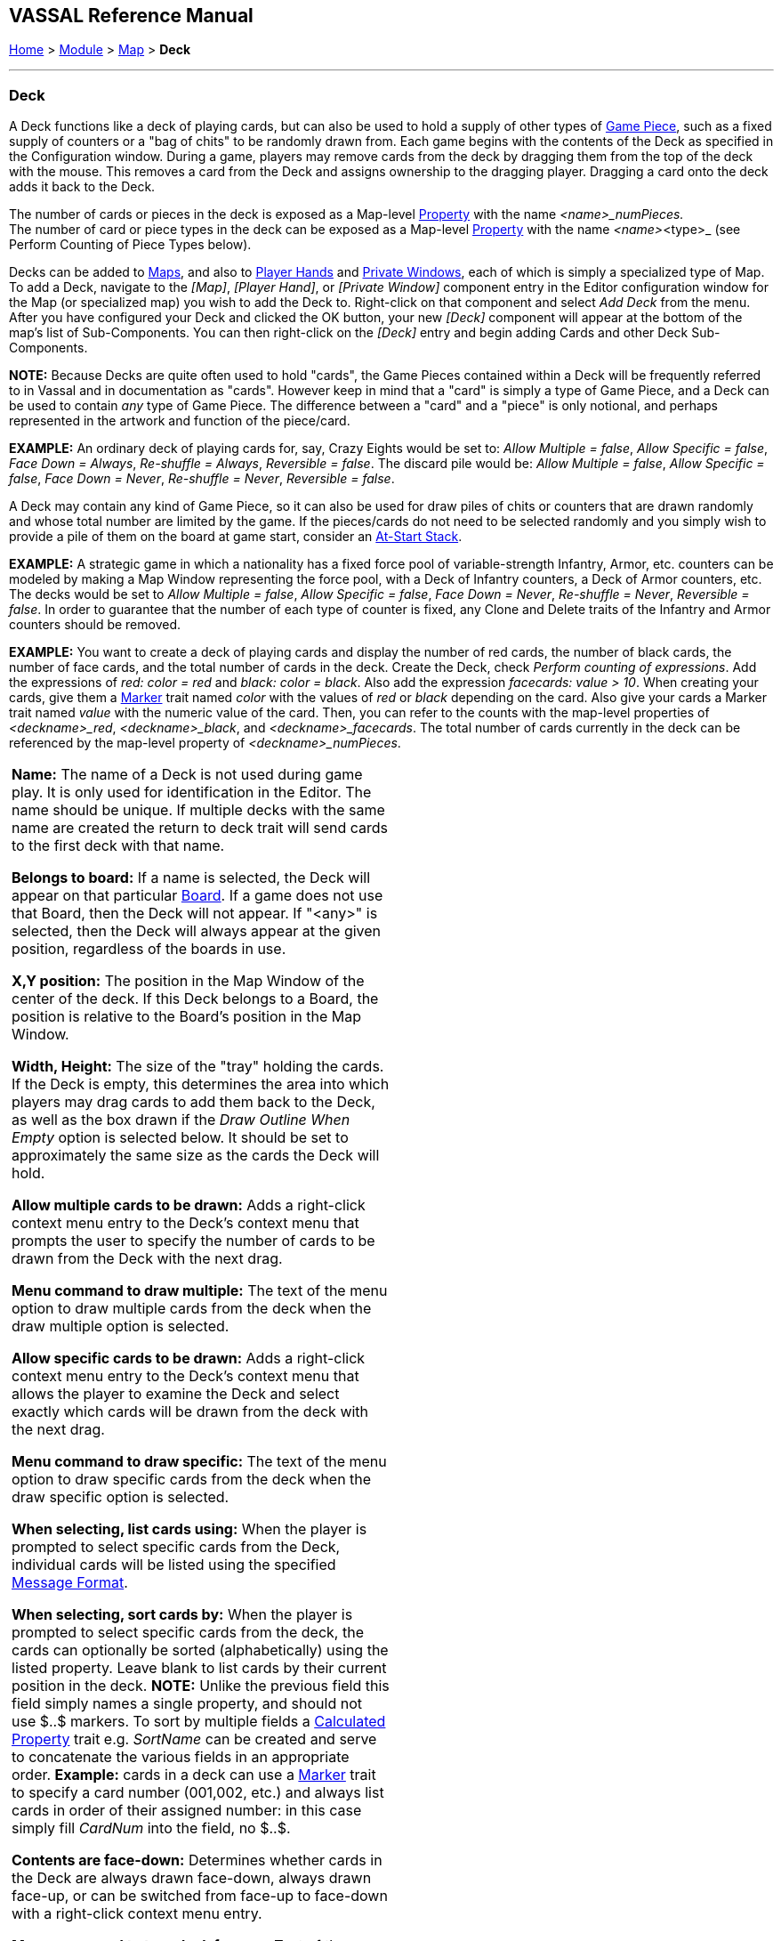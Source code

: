 == VASSAL Reference Manual
[#top]

[.small]#<<index.adoc#toc,Home>> > <<GameModule.adoc#top,Module>> > <<Map.adoc#top,Map>> > *Deck*#

'''''

=== Deck

A Deck functions like a deck of playing cards, but can also be used to hold a supply of other types of <<GamePiece.adoc#top,Game Piece>>, such as a fixed supply of counters or a "bag of chits" to be randomly drawn from.
  Each game begins with the contents of the Deck as specified in the Configuration window.
During a game, players may remove cards from the deck by dragging them from the top of the deck with the mouse.
This removes a card from the Deck and assigns ownership to the dragging player.
Dragging a card onto the deck adds it back to the Deck.

The number of cards or pieces in the deck is exposed as a Map-level <<Properties.adoc#top,Property>> with the name _<name>_numPieces._ +
The number of card or piece types in the deck can be exposed as a Map-level <<Properties.adoc#top,Property>> with the name _<name>_<type>_ (see Perform Counting of Piece Types below).

Decks can be added to <<Map.adoc#top,Maps>>, and also to <<PlayerHand.adoc#top,Player Hands>> and <<PrivateWindow.adoc#top,Private Windows>>, each of which is simply a specialized type of Map.
To add a Deck, navigate to the _[Map]_, _[Player Hand]_, or _[Private Window]_ component entry in the Editor configuration window for the Map (or specialized map) you wish to add the Deck to.
Right-click on that component and select _Add Deck_ from the menu.
After you have configured your Deck and clicked the OK button, your new _[Deck]_ component will appear at the bottom of the map's list of Sub-Components.
You can then right-click on the _[Deck]_ entry and begin adding Cards and other Deck Sub-Components.

*NOTE:*  Because Decks are quite often used to hold "cards", the Game Pieces contained within a Deck will be frequently referred to in Vassal and in documentation as "cards". However keep in mind that a "card" is simply a type of Game Piece, and a Deck can be used to contain _any_ type of Game Piece.
The difference between a "card" and a "piece" is only notional, and perhaps represented in the artwork and function of the piece/card.


*EXAMPLE:*  An ordinary deck of playing cards for, say, Crazy Eights would be set to: _Allow Multiple = false_, _Allow Specific = false_, _Face Down = Always_, _Re-shuffle = Always_, _Reversible = false_.
The discard pile would be: _Allow Multiple = false_, _Allow Specific = false_, _Face Down = Never_, _Re-shuffle = Never_, _Reversible = false_.

A Deck may contain any kind of Game Piece, so it can also be used for draw piles of chits or counters that are drawn randomly and whose total number are limited by the game.
If the pieces/cards do not need to be selected randomly and you simply wish to provide a pile of them on the board at game start, consider an <<SetupStack.adoc#top,At-Start Stack>>.

*EXAMPLE:*  A strategic game in which a nationality has a fixed force pool of variable-strength Infantry, Armor, etc.
counters can be modeled by making a Map Window representing the force pool, with a Deck of Infantry counters, a Deck of Armor counters, etc.
The decks would be set to _Allow Multiple = false_, _Allow Specific = false_, _Face Down = Never_, _Re-shuffle = Never_, _Reversible = false_.
In order to guarantee that the number of each type of counter is fixed, any Clone and Delete traits of the Infantry and Armor counters should be removed.

*EXAMPLE:*  You want to create a deck of playing cards and display the number of red cards, the number of black cards, the number of face cards, and the total number of cards in the deck.
Create the Deck, check _Perform counting of expressions_.
Add the expressions of _red: color = red_ and _black: color = black_.
Also add the expression _facecards: value > 10_.
When creating your cards, give them a <<PropertyMarker.adoc#top,Marker>> trait named _color_ with the values of _red_ or _black_ depending on the card.
Also give your cards a Marker trait named _value_ with the numeric value of the card.
Then, you can refer to the counts with the map-level properties of _<deckname>_red_, _<deckname>_black_, and _<deckname>_facecards_.
The total number of cards currently in the deck can be referenced by the map-level property of _<deckname>_numPieces_.

[width="100%",cols="50%,50%",]
|===
a|
*Name:*  The name of a Deck is not used during game play.
It is only used for identification in the Editor.
The name should be unique.
If multiple decks with the same name are created the return to deck trait will send cards to the first deck with that name.

*Belongs to board:*  If a name is selected, the Deck will appear on that particular <<Board.adoc#top,Board>>. If a game does not use that Board, then the Deck will not appear.
If "<any>" is selected, then the Deck will always appear at the given position, regardless of the boards in use.

*X,Y position:*  The position in the Map Window of the center of the deck.
If this Deck belongs to a Board, the position is relative to the Board's position in the Map Window.

*Width, Height:*  The size of the "tray" holding the cards.
If the Deck is empty, this determines the area into which players may drag cards to add them back to the Deck, as well as the box drawn if the _Draw Outline When Empty_ option is selected below.
It should be set to approximately the same size as the cards the Deck will hold.

*Allow multiple cards to be drawn:*  Adds a right-click context menu entry to the Deck's context menu that prompts the user to specify the number of cards to be drawn from the Deck with the next drag.

*Menu command to draw multiple:* The text of the menu option to draw multiple cards from the deck when the draw multiple option is selected.

*Allow specific cards to be drawn:*  Adds a right-click context menu entry to the Deck's context menu that allows the player to examine the Deck and select exactly which cards will be drawn from the deck with the next drag.

*Menu command to draw specific:* The text of the menu option to draw specific cards from the deck when the draw specific option is selected.

*When selecting, list cards using:*  When the player is prompted to select specific cards from the Deck, individual cards will be listed using the specified <<MessageFormat.adoc#top,Message Format>>.

*When selecting, sort cards by:*   When the player is prompted to select specific cards from the deck, the cards can optionally be sorted (alphabetically) using the listed property.
Leave blank to list cards by their current position in the deck.
*NOTE:* Unlike the previous field this field simply names a single property, and should not use $..$ markers. To sort by multiple fields a <<CalculatedProperty.adoc#top,Calculated Property>> trait e.g. _SortName_ can be created and serve to concatenate the various fields in an appropriate order.
*Example:* cards in a deck can use a <<PropertyMarker.adoc#top,Marker>> trait to specify a card number (001,002, etc.) and always list cards in order of their assigned number: in this case simply fill _CardNum_ into the field, no $..$.

*Contents are face-down:*  Determines whether cards in the Deck are always drawn face-down, always drawn face-up, or can be switched from face-up to face-down with a right-click context menu entry.

*Menu command to turn deck face up:* Text of the menu command to change the facing of subsequent cards drawn from the deck to face up.

*Menu command to turn deck face down:* Text of the menu command to change the facing of subsequent cards drawn from the deck to face down.

*Draw new cards face up:*  If checked, then cards drawn from this Deck (e.g. by dragging them) will be placed face-up on the playing area.
If unchecked, then cards from a face-down deck are drawn face down and owned by the drawing player.

*Face down report gormat:*  A <<MessageFormat.adoc#top,Message Format>> that is echoed to the chat log whenever a player selects the _Face Down_ menu item (if enabled above): _deckName_ is the name of this deck, _commandName_ is the name of the menu item.

*Re-shuffle:*  If set to _Never_ then cards remain in their original order; cards are drawn from and added to the top.
If set to _Always_ then cards are always drawn randomly from the deck.
If set to _Via right-click menu_ then a _Shuffle_ entry is added to the Deck's right-click context menu.

*Re-shuffle menu command:*  The right-click context menu entry for reshuffling the Deck.

*Re-shuffle report format:*  A <<MessageFormat.adoc#top,Message Format>> that is echoed to the chat log whenever a player selects the _Shuffle_ menu item (if enabled above): _deckName_ is the name of this Deck, _commandName_ is the name of the context menu item.

*Re-shuffle hotkey:*  A <<NamedKeyStroke.adoc#top,Keystroke or Named Command>> that will cause a reshuffle.
If left blank, a reshuffle can be caused only with the right-click context menu.

*Reversible:* Adds an entry to the right-click context menu that reverses the order of cards in the Deck.

*Reverse menu command:*  The right-click context menu entry for reversing the Deck.

*Reverse report format:*  A <<MessageFormat.adoc#top,Message Format>> that is echoed to the chat log window whenever a player selects the "Reverse" menu item: _deckName_ is the name of this deck, _commandName_ is the name of the menu item.

*Reverse hotkey:* A <<NamedKeyStroke.adoc#top,Keystroke or Named Command>> that will cause a reverse.

*Draw Outline When Empty?*  Whether to draw the "tray" for the cards.
The "tray" is a rectangle of size _width,height_ centered at _x,y_.
Only drawn when there are no cards in the Deck, to indicate where to drag cards to place them back in the Deck.
May not be necessary or desirable if the Map Window contains a board on which the tray is already shown.

*Color:*  The color used to draw the rectangle representing the "tray" above.

*Hotkey to send when Deck empties*  Select this option to send a Global Hotkey whenever the Deck is emptied.

*Hotkey to send when Deck empties:*  Select the <<NamedKeyStroke.adoc#top,Keystroke Command or Named Command>> to send whenever enough cards are removed from the Deck to empty it.

*Include command to send entire deck to another deck:*  If checked, the right-click context menu for this Deck will include a command that sends every Game Piece in this Deck to a different designated Deck.
For example, this can be used to reshuffle a discard pile into its original deck.
The following four attributes are used to configure this option.

*Send menu command:*  The text for the right-click context menu item.

*Send report format:*  A <<MessageFormat.adoc#top,Send Message Format>> that is echoed to the chat log window whenever a player selects the "send to another deck" menu item: _deckName_ is the name of this deck, _commandName_ is the name of the menu item.

*Send Hotkey:*  Select a <<NamedKeyStroke.adoc#top,Keystroke Command or Named Command>> that will cause the Deck contents to be moved to the target Deck.

*Name of deck to send to:*  The name of the Deck that the contents of this Deck will be sent to.

*Can be saved-to/loaded-from a file:*  If selected, the right-click context menu will include _Save_ and _Load_ actions.
The _Save_ action saves the contents of a deck to a file.
The _Load_ action replaces the contents of the deck with the cards specified in the file.
Saved decks can be loaded into an entirely different game than the one used to save the deck.
This option is useful for collectible card games, in which a player may prepare a deck offline in preparation for a game.

*Maximum cards to be displayed in stack:*  This defines the maximum number of cards to graphically display in the Deck.
The default is 10.
For example, if set to 10, a deck of 52 cards will appear to have 10 cards, until the actual number of contents drops below 10.
Then the deck will visually start to shrink as cards are removed.
If set to 1, the deck will always appear flat as if it held only a single card.

*Perform counting of property expressions:*  Enable processing of property expression counting.
Expressions must be defined.

*Expressions to count:*  Specify expressions to be counted within the deck.
These can be whatever you like and must be in the format of:

....
<expression name> : <expression>
....

For each expression, a map-level property called __<deckName>_<expression name>__ is exposed.
The exposed value is number of pieces for which that expression evaluates to _true_.
An example of how to do this is provided below.
NOTE: Currently the only "dynamic" property which can be used in counting expressions is _playerSide_.
Other dynamic properties will most likely not update if they change after pieces move into a deck.


|image:images/Deck.png[]

|===

'''''

=== Sub-Components

Sub-Components can be added to a Deck by right-clicking on the _[Deck]_ entry in the Module Editor and selecting the appropriate _Add_ option.

[width="100%",cols="50%a,50%a",]
|===
a|
==== <<GamePiece.adoc#top,Card>>

A Card is identical to a Game Piece, but is initialized with a <<Mask.adoc#top,Mask>> trait appropriate for a playing card.

==== <<DeckGlobalKeyCommand.adoc#top,Deck Global Key Command>>

Global Key Commands can be added to a Deck and will appear in the right-click context menu of the Deck.
The resulting Global Key Command will be applied _only_ to pieces contained in the Deck.

==== <<DeckSendKeyCommand.adoc#top,Deck Send Key Command>>
A Deck Send Key Command adds a command to the right-click context menu of the Deck that provides extended options for sending cards in this Deck to another Deck.

==== <<DeckSortKeyCommand.adoc#top,Deck Sort Key Command>>
A Deck Sort Key Commands adds a command to the right-click context menu of the Deck that allows the Deck to be sorted based on the values of properties on the contained cards.

|image:images/DeckAdd.png[] +
|===

